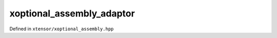 .. Copyright (c) 2016, Johan Mabille, Sylvain Corlay and Wolf Vollprecht

   Distributed under the terms of the BSD 3-Clause License.

   The full license is in the file LICENSE, distributed with this software.

xoptional_assembly_adaptor
==========================

Defined in ``xtensor/xoptional_assembly.hpp``

.. doxygenclass:: xt::xoptional_assembly_adaptor
   :project: xtensor
   :members:
